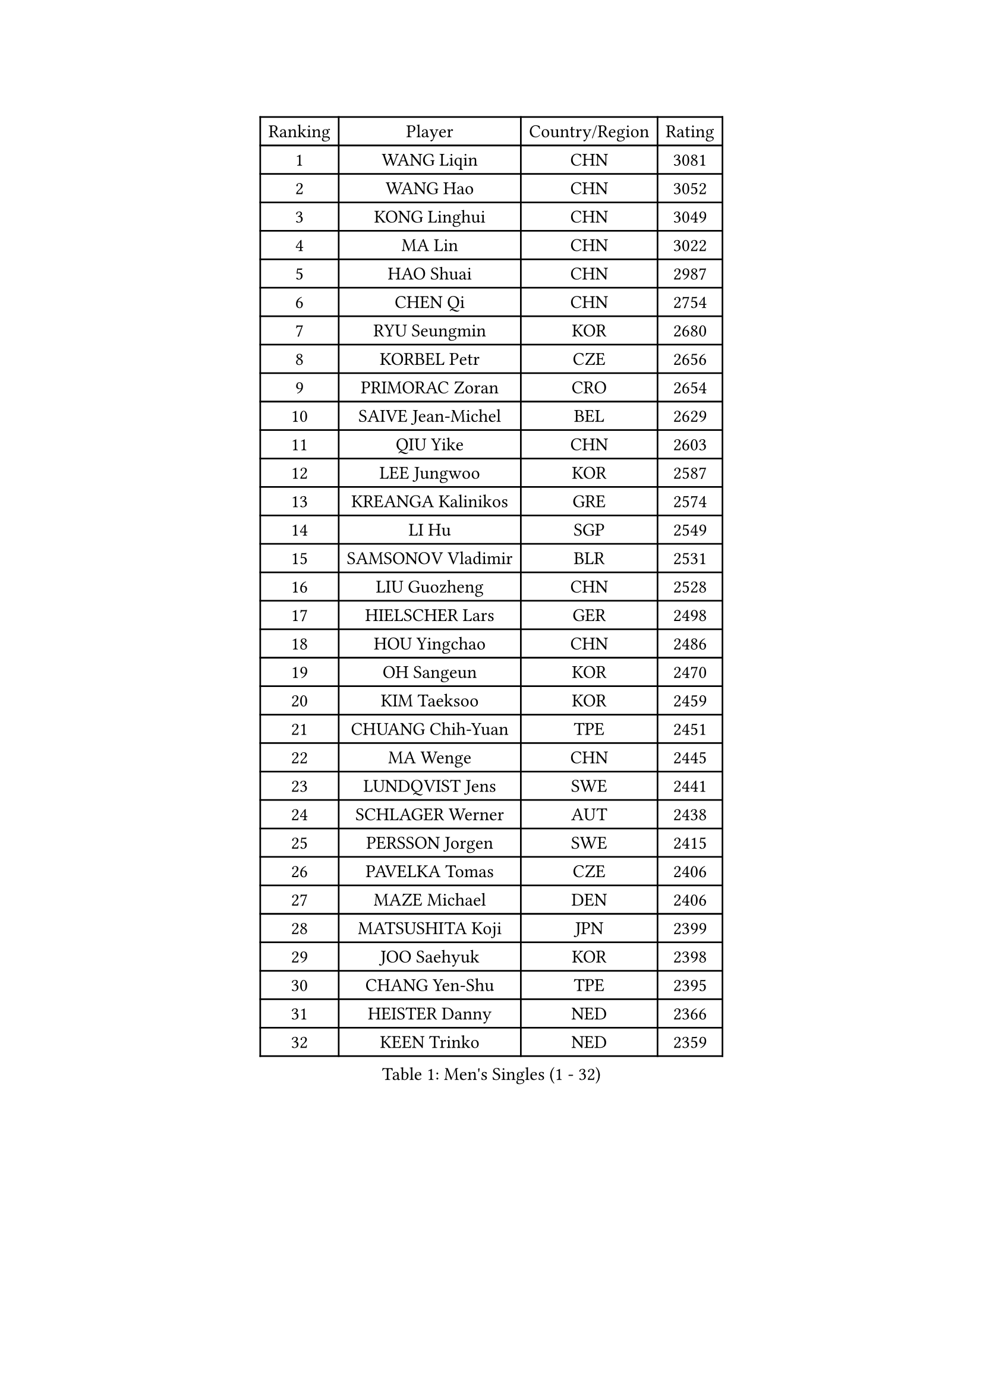 
#set text(font: ("Courier New", "NSimSun"))
#figure(
  caption: "Men's Singles (1 - 32)",
    table(
      columns: 4,
      [Ranking], [Player], [Country/Region], [Rating],
      [1], [WANG Liqin], [CHN], [3081],
      [2], [WANG Hao], [CHN], [3052],
      [3], [KONG Linghui], [CHN], [3049],
      [4], [MA Lin], [CHN], [3022],
      [5], [HAO Shuai], [CHN], [2987],
      [6], [CHEN Qi], [CHN], [2754],
      [7], [RYU Seungmin], [KOR], [2680],
      [8], [KORBEL Petr], [CZE], [2656],
      [9], [PRIMORAC Zoran], [CRO], [2654],
      [10], [SAIVE Jean-Michel], [BEL], [2629],
      [11], [QIU Yike], [CHN], [2603],
      [12], [LEE Jungwoo], [KOR], [2587],
      [13], [KREANGA Kalinikos], [GRE], [2574],
      [14], [LI Hu], [SGP], [2549],
      [15], [SAMSONOV Vladimir], [BLR], [2531],
      [16], [LIU Guozheng], [CHN], [2528],
      [17], [HIELSCHER Lars], [GER], [2498],
      [18], [HOU Yingchao], [CHN], [2486],
      [19], [OH Sangeun], [KOR], [2470],
      [20], [KIM Taeksoo], [KOR], [2459],
      [21], [CHUANG Chih-Yuan], [TPE], [2451],
      [22], [MA Wenge], [CHN], [2445],
      [23], [LUNDQVIST Jens], [SWE], [2441],
      [24], [SCHLAGER Werner], [AUT], [2438],
      [25], [PERSSON Jorgen], [SWE], [2415],
      [26], [PAVELKA Tomas], [CZE], [2406],
      [27], [MAZE Michael], [DEN], [2406],
      [28], [MATSUSHITA Koji], [JPN], [2399],
      [29], [JOO Saehyuk], [KOR], [2398],
      [30], [CHANG Yen-Shu], [TPE], [2395],
      [31], [HEISTER Danny], [NED], [2366],
      [32], [KEEN Trinko], [NED], [2359],
    )
  )#pagebreak()

#set text(font: ("Courier New", "NSimSun"))
#figure(
  caption: "Men's Singles (33 - 64)",
    table(
      columns: 4,
      [Ranking], [Player], [Country/Region], [Rating],
      [33], [PLACHY Josef], [CZE], [2352],
      [34], [KO Lai Chak], [HKG], [2352],
      [35], [TOKIC Bojan], [SLO], [2347],
      [36], [SUSS Christian], [GER], [2342],
      [37], [STEGER Bastian], [GER], [2338],
      [38], [CRISAN Adrian], [ROU], [2332],
      [39], [CHOI Hyunjin], [KOR], [2331],
      [40], [KLASEK Marek], [CZE], [2328],
      [41], [HAKANSSON Fredrik], [SWE], [2319],
      [42], [LEUNG Chu Yan], [HKG], [2316],
      [43], [CHILA Patrick], [FRA], [2313],
      [44], [KARLSSON Peter], [SWE], [2310],
      [45], [SUCH Bartosz], [POL], [2304],
      [46], [CIOTI Constantin], [ROU], [2301],
      [47], [OLEJNIK Martin], [CZE], [2297],
      [48], [BLASZCZYK Lucjan], [POL], [2278],
      [49], [MARKOVIC Rade], [SRB], [2273],
      [50], [#text(gray, "CABRERA Thierry")], [BEL], [2267],
      [51], [ZENG Cem], [TUR], [2264],
      [52], [TRUKSA Jaromir], [SVK], [2260],
      [53], [BOLL Timo], [GER], [2251],
      [54], [TRAN Tuan Quynh], [VIE], [2247],
      [55], [FAZEKAS Peter], [HUN], [2239],
      [56], [ROSSKOPF Jorg], [GER], [2239],
      [57], [GRUJIC Slobodan], [SRB], [2237],
      [58], [VARIN Eric], [FRA], [2233],
      [59], [#text(gray, "HERBERT Gareth")], [ENG], [2228],
      [60], [LENGEROV Kostadin], [AUT], [2225],
      [61], [FRANZ Peter], [GER], [2220],
      [62], [ERLANDSEN Geir], [NOR], [2220],
      [63], [ZHANG Jike], [CHN], [2218],
      [64], [TANG Peng], [HKG], [2210],
    )
  )#pagebreak()

#set text(font: ("Courier New", "NSimSun"))
#figure(
  caption: "Men's Singles (65 - 96)",
    table(
      columns: 4,
      [Ranking], [Player], [Country/Region], [Rating],
      [65], [KUZMIN Fedor], [RUS], [2200],
      [66], [SHAN Mingjie], [CHN], [2198],
      [67], [LIM Jaehyun], [KOR], [2198],
      [68], [FEJER-KONNERTH Zoltan], [GER], [2191],
      [69], [MANSSON Magnus], [SWE], [2188],
      [70], [TUGWELL Finn], [DEN], [2174],
      [71], [WANG Jianfeng], [NOR], [2173],
      [72], [CHO Eonrae], [KOR], [2172],
      [73], [BABOOR Chetan], [IND], [2172],
      [74], [SMIRNOV Alexey], [RUS], [2169],
      [75], [SEREDA Peter], [SVK], [2166],
      [76], [IGNJATOVIC Sasa], [SLO], [2159],
      [77], [CHEUNG Yuk], [HKG], [2153],
      [78], [KIHO Shinnosuke], [JPN], [2147],
      [79], [HE Zhiwen], [ESP], [2144],
      [80], [SHARON Yaniv], [ISR], [2143],
      [81], [MOSELHY Emad], [EGY], [2141],
      [82], [SHMYREV Maxim], [RUS], [2141],
      [83], [YOON Jaeyoung], [KOR], [2137],
      [84], [MONRAD Martin], [DEN], [2135],
      [85], [TAVUKCUOGLU Irfan], [TUR], [2135],
      [86], [CHIANG Peng-Lung], [TPE], [2129],
      [87], [CHEN Weixing], [AUT], [2129],
      [88], [YAN Sen], [CHN], [2128],
      [89], [FLOREA Vasile], [ROU], [2125],
      [90], [MA Long], [CHN], [2125],
      [91], [TORRES Daniel], [ESP], [2121],
      [92], [PARAPANOV Konstantin], [BUL], [2120],
      [93], [TASAKI Toshio], [JPN], [2116],
      [94], [GIONIS Panagiotis], [GRE], [2116],
      [95], [MOLIN Magnus], [SWE], [2095],
      [96], [TSIOKAS Ntaniel], [GRE], [2085],
    )
  )#pagebreak()

#set text(font: ("Courier New", "NSimSun"))
#figure(
  caption: "Men's Singles (97 - 128)",
    table(
      columns: 4,
      [Ranking], [Player], [Country/Region], [Rating],
      [97], [LEE Jinkwon], [KOR], [2084],
      [98], [KATKOV Ivan], [UKR], [2082],
      [99], [LIEVSHYN Vitaliy], [UKR], [2076],
      [100], [MACHADO Carlos], [ESP], [2075],
      [101], [SEO Dongchul], [KOR], [2070],
      [102], [GUO Jinhao], [CHN], [2070],
      [103], [CHTCHETININE Evgueni], [BLR], [2066],
      [104], [SORENSEN Mads], [DEN], [2063],
      [105], [MARSI Marton], [HUN], [2063],
      [106], [TORIOLA Segun], [NGR], [2058],
      [107], [JIANG Weizhong], [CRO], [2056],
      [108], [WALDNER Jan-Ove], [SWE], [2055],
      [109], [WU Chih-Chi], [TPE], [2054],
      [110], [ZOOGLING Mikael], [SWE], [2050],
      [111], [KAYAMA Hyogo], [JPN], [2046],
      [112], [AXELQVIST Johan], [SWE], [2045],
      [113], [ACHANTA Sharath Kamal], [IND], [2042],
      [114], [SCHREIBER Marc], [SUI], [2042],
      [115], [DOAN Kien Quoc], [VIE], [2041],
      [116], [#text(gray, "KIM Seung Hun")], [KOR], [2040],
      [117], [#text(gray, "TORRENS Daniel")], [ESP], [2039],
      [118], [GARDOS Robert], [AUT], [2034],
      [119], [KITO Akira], [JPN], [2031],
      [120], [MAZUNOV Dmitry], [RUS], [2027],
      [121], [SAIVE Philippe], [BEL], [2023],
      [122], [YOSHITOMI Eigo], [JPN], [2020],
      [123], [KEINATH Thomas], [SVK], [2019],
      [124], [APOLONIA Tiago], [POR], [2016],
      [125], [#text(gray, "ISEKI Seiko")], [JPN], [2016],
      [126], [JOVER Sebastien], [FRA], [2015],
      [127], [HANASHIRO Hugo], [BRA], [2014],
      [128], [#text(gray, "ZHANG Tai Yong")], [SGP], [2014],
    )
  )